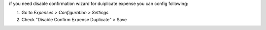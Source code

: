 if you need disable confirmation wizard for duiplicate expense you can config following:

#. Go to *Expenses > Configuration > Settings*
#. Check "Disable Confirm Expense Duplicate" > Save
